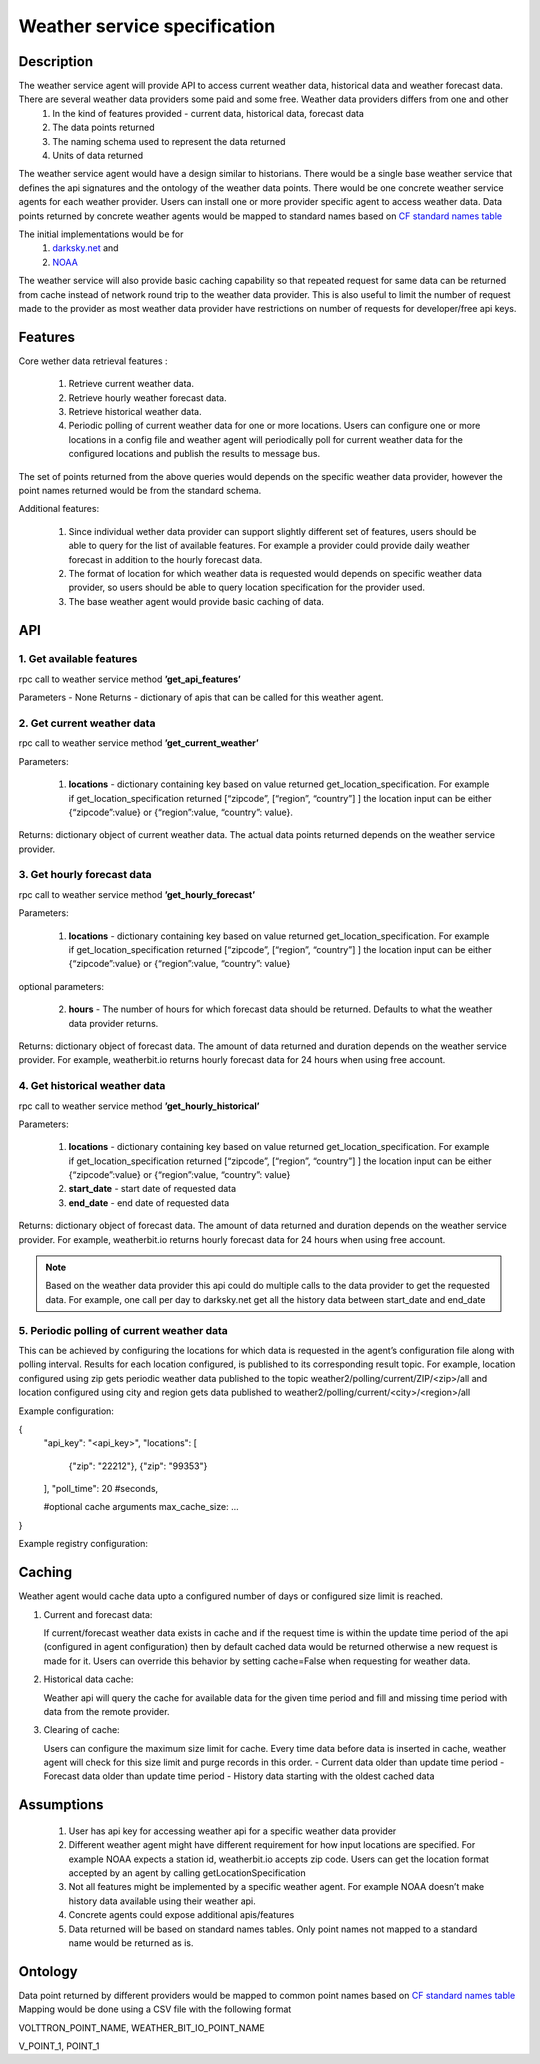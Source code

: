 .. _WeatherAgentSpec:

=============================
Weather service specification
=============================

***********
Description
***********


The weather service agent will provide  API to access current weather data, historical data and weather forecast data.  There are several weather data providers some paid and some free. Weather data providers differs from one and other 
  1. In the kind of features provided - current data, historical data, forecast data
  2. The data points returned 
  3. The naming schema used to represent the data returned 
  4. Units of data returned 

The weather service agent would have a design similar to historians. There would be a single base weather service that defines the api signatures and the ontology of the weather data points. There would be one concrete  weather service agents for each weather provider. Users can install one or more provider specific agent to access weather data.  Data points returned by concrete weather agents would be mapped to standard names based on `CF standard names table <http://cfconventions.org/Data/cf-standard-names/57/build/cf-standard-name-table.html>`_

The initial implementations would be for
  1. `darksky.net <https://darksky.net/dev>`_ and
  2. `NOAA <http://www.noaa.gov>`_

The weather service will also provide basic caching capability so that repeated request for same data can be returned from cache instead of network round trip to the weather data provider. This is also useful to limit the number of request made to the provider as most weather data provider have restrictions on number of requests for developer/free api keys. 


********
Features
********

Core wether data retrieval features : 

  1. Retrieve current weather data.   
  2. Retrieve hourly weather forecast data. 
  3. Retrieve historical weather data. 
  4. Periodic polling of current weather data for one or more locations.  Users can configure one or more locations in a config file and weather agent will periodically poll for current weather data for the configured locations and publish the results to message bus. 

The set of points returned from the above queries would depends on the specific weather data provider, however the point names returned would be from the standard schema. 

Additional features:

  1. Since individual wether data provider can support slightly different set of features, users should be able to query for the list of available features. For example a provider could provide daily weather forecast in addition to the hourly forecast data.  
  2. The format of location for which weather data is requested would depends on specific weather data provider, so users should be able to query location specification for the provider used.
  3. The base weather agent would provide basic caching of data. 

***
API
***

1. Get available features
---------------------------
rpc call to weather service method **’get_api_features’**

Parameters - None
Returns - dictionary of apis that can be called for this weather agent. 


2. Get current weather data
---------------------------
rpc call to weather service method **’get_current_weather’** 

Parameters:

    1. **locations** - dictionary containing key based on value returned get_location_specification.  
       For example if get_location_specification returned  [“zipcode”, [“region”, “country”] ] the location input can be either {“zipcode”:value} or {“region”:value, “country”: value}. 

Returns: dictionary object of current weather data. The actual data points returned depends on the weather service provider. 


3. Get hourly forecast data
---------------------------
rpc call to weather service method **’get_hourly_forecast’** 

Parameters:

    1. **locations** - dictionary containing key based on value returned get_location_specification.  
       For example if get_location_specification returned  [“zipcode”, [“region”, “country”] ] the location input can be either {“zipcode”:value} or {“region”:value, “country”: value}

optional parameters:

    2. **hours** - The number of hours for which forecast data should be returned. Defaults to what the weather data provider returns. 

Returns: dictionary object of forecast data. The amount of data returned and duration depends on the weather service provider. For example, weatherbit.io returns hourly forecast data for 24 hours when using free account. 


4. Get historical weather data
------------------------------
rpc call to weather service method **’get_hourly_historical’** 

Parameters:

    1. **locations** - dictionary containing key based on value returned get_location_specification.  
       For example if get_location_specification returned  [“zipcode”, [“region”, “country”] ] the location input can be either {“zipcode”:value} or {“region”:value, “country”: value}
    2. **start_date** - start date of requested data
    3. **end_date** - end date of requested data

Returns: dictionary object of forecast data. The amount of data returned and duration depends on the weather service provider. For example, weatherbit.io returns hourly forecast data for 24 hours when using free account. 

.. note:: Based on the weather data provider this api could do multiple calls to the data provider to get the requested data. For example, one call per day to darksky.net get all the history data between start_date and end_date


5. Periodic polling of current weather data
-------------------------------------------
This can be achieved by configuring the locations for which data is requested in the agent’s configuration file along with polling interval. Results for each location configured, is published to its corresponding result topic. For example, location configured using zip gets periodic weather data published to the topic 
weather2/polling/current/ZIP/<zip>/all and location configured using city and region gets data published to weather2/polling/current/<city>/<region>/all

Example configuration:

.. code-block::

{
    "api_key": "<api_key>",
    "locations": [
        {"zip": "22212"},
        {"zip": "99353"}
    ],
    "poll_time": 20 #seconds,
    
    #optional cache arguments
    max_cache_size: ...

}

Example registry configuration:


		    
*******
Caching
*******

Weather agent would cache data upto a configured number of days or configured size limit is reached. 

1. Current and forecast data:

   If current/forecast weather data exists in cache and if the request time is within the update time period of the api (configured in agent configuration) then by default cached data would be returned otherwise a new request is made for it. Users can override this behavior by setting cache=False when requesting for weather data. 

2. Historical data cache:

   Weather api will query the cache for available data for the given time period and fill and missing time period with data from the remote provider. 

3. Clearing of cache:
   
   Users can configure the maximum size limit for cache. Every time data before data is inserted in cache, weather agent will check for this size limit and purge records in this order.  
   - Current data older than update time period
   - Forecast data older than update time period
   - History data starting with the oldest cached data

***********
Assumptions
***********

  1. User has api key for accessing weather api for a specific weather data provider
  2. Different weather agent might have different requirement for how input locations     are specified. For example NOAA expects a station id, weatherbit.io accepts zip code. Users can get the location format accepted by an agent by calling getLocationSpecification
  3. Not all features might be implemented by a specific weather agent. For example NOAA doesn’t make history data available using their weather api.
  4. Concrete agents could expose additional apis/features
  5. Data returned will be based on standard names tables. Only point names not mapped to a standard name would be returned as is. 


********
Ontology
********

Data point returned by different providers would be mapped to common point names based on `CF standard names table <http://cfconventions.org/Data/cf-standard-names/57/build/cf-standard-name-table.html>`_
Mapping would be done using a CSV file with the following format

VOLTTRON_POINT_NAME,  WEATHER_BIT_IO_POINT_NAME

V_POINT_1, POINT_1







   










